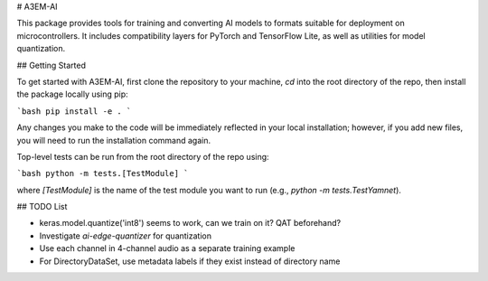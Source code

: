 # A3EM-AI

This package provides tools for training and converting AI models to formats suitable for deployment on microcontrollers. It includes compatibility layers for PyTorch and TensorFlow Lite, as well as utilities for model quantization.


## Getting Started

To get started with A3EM-AI, first clone the repository to your machine, `cd` into the root directory of the repo, then install the package locally using pip:

```bash
pip install -e .
```

Any changes you make to the code will be immediately reflected in your local installation; however, if you add new files, you will need to run the installation command again.

Top-level tests can be run from the root directory of the repo using:

```bash
python -m tests.[TestModule]
```

where `[TestModule]` is the name of the test module you want to run (e.g., `python -m tests.TestYamnet`).


## TODO List

* keras.model.quantize('int8') seems to work, can we train on it? QAT beforehand?
* Investigate `ai-edge-quantizer` for quantization
* Use each channel in 4-channel audio as a separate training example
* For DirectoryDataSet, use metadata labels if they exist instead of directory name
